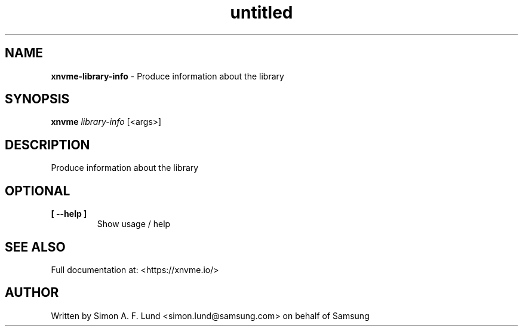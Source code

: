 .\" Text automatically generated by txt2man
.TH untitled  "21 November 2023" "" ""
.SH NAME
\fBxnvme-library-info \fP- Produce information about the library
.SH SYNOPSIS
.nf
.fam C
\fBxnvme\fP \fIlibrary-info\fP [<args>]
.fam T
.fi
.fam T
.fi
.SH DESCRIPTION
Produce information about the library
.SH OPTIONAL
.TP
.B
[ \fB--help\fP ]
Show usage / help
.RE
.PP


.SH SEE ALSO
Full documentation at: <https://xnvme.io/>
.SH AUTHOR
Written by Simon A. F. Lund <simon.lund@samsung.com> on behalf of Samsung
